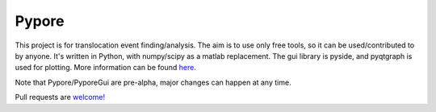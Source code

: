 Pypore
=======

This project is for translocation event finding/analysis.
The aim is to use only free tools, so it can be used/contributed to by anyone.
It's written in Python, with numpy/scipy as a matlab replacement.
The gui library is pyside, and pyqtgraph is used for plotting.
More information can be found `here <http://parkin1.github.io/pypore>`_.

Note that Pypore/PyporeGui are pre-alpha, major changes can happen at any time.

Pull requests are `welcome! <https://github.com/parkin1/pypore>`_


